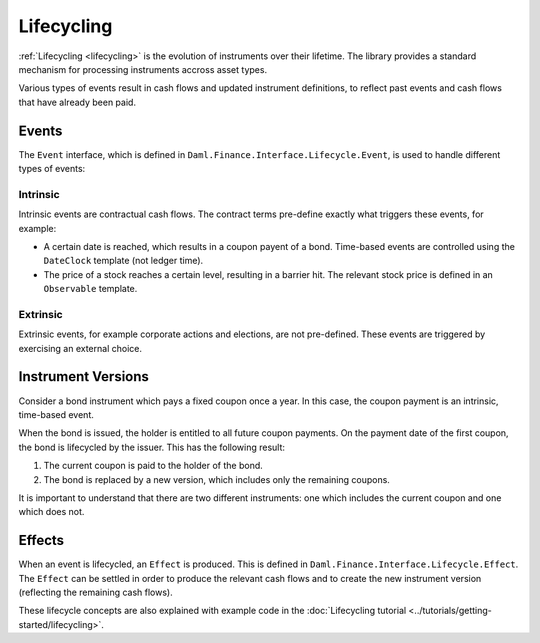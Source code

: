 .. Copyright (c) 2022 Digital Asset (Switzerland) GmbH and/or its affiliates. All rights reserved.
.. SPDX-License-Identifier: Apache-2.0

Lifecycling
###########

:ref:`Lifecycling <lifecycling>` is the evolution of instruments over their lifetime.
The library provides a standard mechanism for processing instruments accross asset types.

Various types of events result in cash flows and updated instrument definitions,
to reflect past events and cash flows that have already been paid.

Events
******

The ``Event`` interface, which is defined in ``Daml.Finance.Interface.Lifecycle.Event``, is
used to handle different types of events:

Intrinsic
=========

Intrinsic events are contractual cash flows.
The contract terms pre-define exactly what triggers these events, for example:

- A certain date is reached, which results in a coupon payent of a bond. Time-based events are controlled using the ``DateClock`` template (not ledger time).
- The price of a stock reaches a certain level, resulting in a barrier hit. The relevant stock price is defined in an ``Observable`` template.

Extrinsic
=========

Extrinsic events, for example corporate actions and elections, are not pre-defined.
These events are triggered by exercising an external choice.

Instrument Versions
*******************

Consider a bond instrument which pays a fixed coupon once a year. In this case, the
coupon payment is an intrinsic, time-based event.

When the bond is issued, the holder is entitled to all future coupon payments.
On the payment date of the first coupon, the bond is lifecycled by the issuer. This has
the following result:

#. The current coupon is paid to the holder of the bond.
#. The bond is replaced by a new version, which includes only the remaining coupons.

It is important to understand that there are two different instruments: one which includes the current coupon and one which does not.

Effects
*******

When an event is lifecycled, an ``Effect`` is produced. This is defined in ``Daml.Finance.Interface.Lifecycle.Effect``.
The ``Effect`` can be settled in order to produce the relevant cash flows and to create the new instrument version (reflecting the remaining cash flows).

These lifecycle concepts are also explained with example code in the :doc:`Lifecycling tutorial <../tutorials/getting-started/lifecycling>`.
